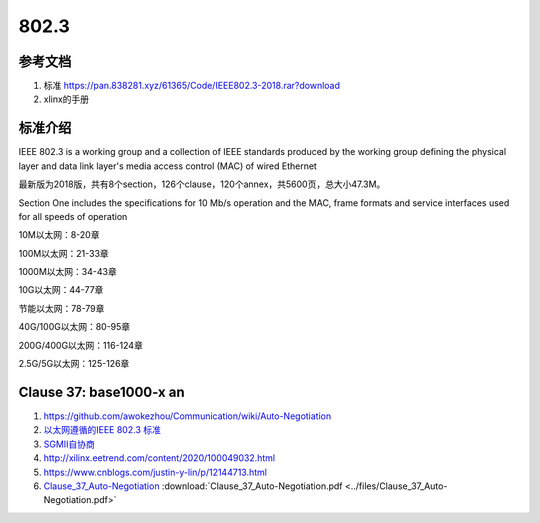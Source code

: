 ================
802.3
================


参考文档
===========
1. 标准 https://pan.838281.xyz/61365/Code/IEEE802.3-2018.rar?download
2. xlinx的手册

标准介绍
=============
IEEE 802.3 is a working group and 
a collection of IEEE standards produced by the working group 
defining the physical layer and data link layer's media access control (MAC) of wired Ethernet



最新版为2018版，共有8个section，126个clause，120个annex，共5600页，总大小47.3M。

Section One includes the specifications for 10 Mb/s operation and the MAC, frame formats and service
interfaces used for all speeds of operation

10M以太网：8-20章

100M以太网：21-33章

1000M以太网：34-43章

10G以太网：44-77章

节能以太网：78-79章

40G/100G以太网：80-95章

200G/400G以太网：116-124章

2.5G/5G以太网：125-126章

Clause 37: base1000-x an
============================
1. https://github.com/awokezhou/Communication/wiki/Auto-Negotiation
2. `以太网遵循的IEEE 802.3 标准  <https://zhuanlan.zhihu.com/p/139515133>`__ 
3. `SGMII自协商 <https://blog.csdn.net/weixin_39673080/article/details/87887269>`__
4. http://xilinx.eetrend.com/content/2020/100049032.html
5. https://www.cnblogs.com/justin-y-lin/p/12144713.html
6. `Clause_37_Auto-Negotiation <https://www.iol.unh.edu/sites/default/files/knowledgebase/ge/Clause_37_Auto-Negotiation.pdf>`__
   :download:`Clause_37_Auto-Negotiation.pdf <../files/Clause_37_Auto-Negotiation.pdf>`

